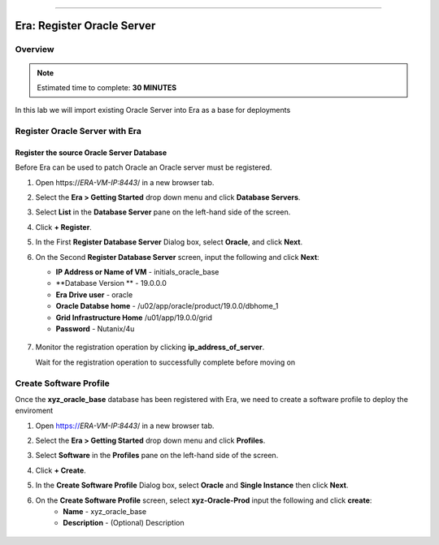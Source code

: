 
.. _era_register_oracle_server:
=======

------------------------------
Era: Register Oracle Server
------------------------------

Overview
++++++++

.. note::

  Estimated time to complete: **30 MINUTES**

In this lab we will import existing Oracle Server into Era as a base for deployments

Register Oracle Server with Era
+++++++++++++++++++++++++++++++

Register the source Oracle Server Database
..........................................

Before Era can be used to patch Oracle an Oracle server must be registered.

#. Open \https://*ERA-VM-IP:8443*/ in a new browser tab.

#. Select the **Era > Getting Started** drop down menu and click **Database Servers**.

#. Select **List** in the **Database Server** pane on the left-hand side of the screen.

#. Click **+ Register**.

#. In the First **Register Database Server** Dialog box, select **Oracle**, and click **Next**.

#. On the Second **Register Database Server** screen, input the following and click **Next**:

   -  **IP Address or Name of VM** - initials_oracle_base
   -  **Database Version ** - 19.0.0.0
   -  **Era Drive user** - oracle
   -  **Oracle Databse home** - /u02/app/oracle/product/19.0.0/dbhome_1
   -  **Grid Infrastructure Home** /u01/app/19.0.0/grid
   -  **Password** - Nutanix/4u


   .. figure:: images/registerdb_01.png

#. Monitor the registration operation by clicking **ip_address_of_server**.

   .. note::

   Wait for the registration operation to successfully complete before moving on

Create Software Profile
+++++++++++++++++++++++

Once the **xyz_oracle_base** database has been registered with Era, we need to create a software profile to deploy the enviroment

#. Open https://*ERA-VM-IP:8443*/ in a new browser tab.

#. Select the **Era > Getting Started** drop down menu and click **Profiles**.

#. Select **Software** in the **Profiles** pane on the left-hand side of the screen.

#. Click **+ Create**.

#. In the **Create Software Profile** Dialog box, select **Oracle** and **Single Instance** then click **Next**.

#. On the **Create Software Profile** screen, select **xyz-Oracle-Prod**  input the following and click **create**:
    -  **Name** - xyz_oracle_base
    -  **Description** - (Optional) Description

   .. figure:: images/register_02.png
